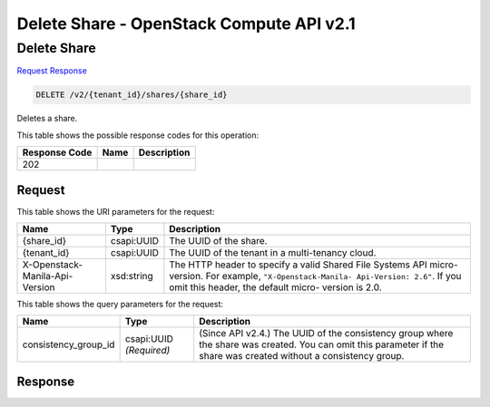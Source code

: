 =============================================================================
Delete Share -  OpenStack Compute API v2.1
=============================================================================

Delete Share
~~~~~~~~~~~~~~~~~~~~~~~~~

`Request <DELETE_delete_share_v2_tenant_id_shares_share_id_.rst#request>`__
`Response <DELETE_delete_share_v2_tenant_id_shares_share_id_.rst#response>`__

.. code-block:: javascript

    DELETE /v2/{tenant_id}/shares/{share_id}

Deletes a share.



This table shows the possible response codes for this operation:


+--------------------------+-------------------------+-------------------------+
|Response Code             |Name                     |Description              |
+==========================+=========================+=========================+
|202                       |                         |                         |
+--------------------------+-------------------------+-------------------------+


Request
^^^^^^^^^^^^^^^^^

This table shows the URI parameters for the request:

+--------------------------+-------------------------+-------------------------+
|Name                      |Type                     |Description              |
+==========================+=========================+=========================+
|{share_id}                |csapi:UUID               |The UUID of the share.   |
+--------------------------+-------------------------+-------------------------+
|{tenant_id}               |csapi:UUID               |The UUID of the tenant   |
|                          |                         |in a multi-tenancy cloud.|
+--------------------------+-------------------------+-------------------------+
|X-Openstack-Manila-Api-   |xsd:string               |The HTTP header to       |
|Version                   |                         |specify a valid Shared   |
|                          |                         |File Systems API micro-  |
|                          |                         |version. For example,    |
|                          |                         |``"X-Openstack-Manila-   |
|                          |                         |Api-Version: 2.6"``. If  |
|                          |                         |you omit this header,    |
|                          |                         |the default micro-       |
|                          |                         |version is 2.0.          |
+--------------------------+-------------------------+-------------------------+



This table shows the query parameters for the request:

+--------------------------+-------------------------+-------------------------+
|Name                      |Type                     |Description              |
+==========================+=========================+=========================+
|consistency_group_id      |csapi:UUID *(Required)*  |(Since API v2.4.) The    |
|                          |                         |UUID of the consistency  |
|                          |                         |group where the share    |
|                          |                         |was created. You can     |
|                          |                         |omit this parameter if   |
|                          |                         |the share was created    |
|                          |                         |without a consistency    |
|                          |                         |group.                   |
+--------------------------+-------------------------+-------------------------+







Response
^^^^^^^^^^^^^^^^^^





